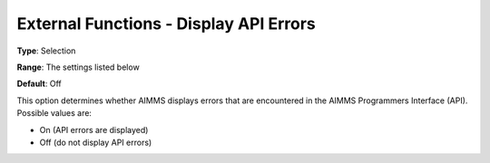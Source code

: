 

.. _Miscellaneous_External_Functions_-_Display_A:


External Functions - Display API Errors
=======================================



**Type**:	Selection	

**Range**:	The settings listed below	

**Default**:	Off	



This option determines whether AIMMS displays errors that are encountered in the AIMMS Programmers Interface (API). Possible values are:



*	On (API errors are displayed)
*	Off (do not display API errors)



